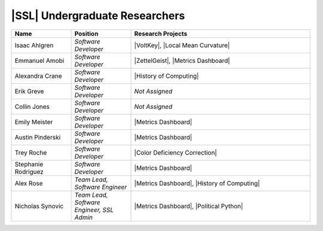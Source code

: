 .. List is compiled in alphabetical order of LAST NAMES

|SSL| Undergraduate Researchers
^^^^^^^^^^^^^^^^^^^^^^^^^
.. list-table::
   :widths: 10 10 30
   :header-rows: 1

   *
        - Name
        - Position
        - Research Projects

   *
        - Isaac Ahlgren
        - *Software Developer*
        - |VoltKey|, |Local Mean Curvature|

   *
        - Emmanuel Amobi
        - *Software Developer*
        - |ZettelGeist|, |Metrics Dashboard|

   *
        - Alexandra Crane
        - *Software Developer*
        - |History of Computing|

   *
        - Erik Greve
        - *Software Developer*
        - *Not Assigned*

   *
        - Collin Jones
        - *Software Developer*
        - *Not Assigned*

   *
        - Emily Meister
        - *Software Developer*
        - |Metrics Dashboard|

   *
        - Austin Pinderski
        - *Software Developer*
        - |Metrics Dashboard|

   *
        - Trey Roche
        - *Software Developer*
        - |Color Deficiency Correction|

   *
        - Stephanie Rodriguez
        - *Software Developer*
        - |Metrics Dashboard|

   *
        - Alex Rose
        - *Team Lead, Software Engineer*
        - |Metrics Dashboard|, |History of Computing|

   *
        - Nicholas Synovic
        - *Team Lead, Software Engineer, SSL Admin*
        - |Metrics Dashboard|, |Political Python|

